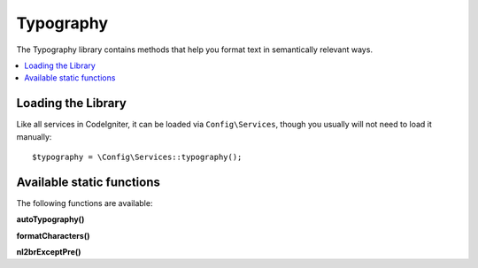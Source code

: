 ##########
Typography
##########

The Typography library contains methods that help you format text
in semantically relevant ways.

.. contents::
    :local:
    :depth: 2

*******************
Loading the Library
*******************

Like all services in CodeIgniter, it can be loaded via ``Config\Services``, though you usually will not need
to load it manually::

    $typography = \Config\Services::typography();

**************************
Available static functions
**************************

The following functions are available:

**autoTypography()**

.. php:function:: autoTypography($str[, $reduce_linebreaks = false])

    :param    string    $str: Input string
    :param    bool    $reduce_linebreaks: Whether to reduce multiple instances of double newlines to two
    :returns:    HTML-formatted typography-safe string
    :rtype: string

    Formats text so that it is semantically and typographically correct
    HTML.

    Usage example::

        $string = $typography->autoTypography($string);

    .. note:: Typographic formatting can be processor intensive, particularly if
        you have a lot of content being formatted. If you choose to use this
        function you may want to consider :doc:`caching <../general/caching>` your
        pages.

**formatCharacters()**

.. php:function:: formatCharacters($str)

    :param    string    $str: Input string
    :returns:    String with formatted characters.
    :rtype:    string

    This function mainly converts double and single quotes
    to curly entities, but it also converts em-dashes,
    double spaces, and ampersands.

    Usage example::

        $string = $typography->formatCharacters($string);

**nl2brExceptPre()**

.. php:function:: nl2brExceptPre($str)

    :param    string    $str: Input string
    :returns:    String with HTML-formatted line breaks
    :rtype:    string

    Converts newlines to <br /> tags unless they appear within <pre> tags.
    This function is identical to the native PHP ``nl2br()`` function,
    except that it ignores <pre> tags.

    Usage example::

        $string = $typography->nl2brExceptPre($string);
